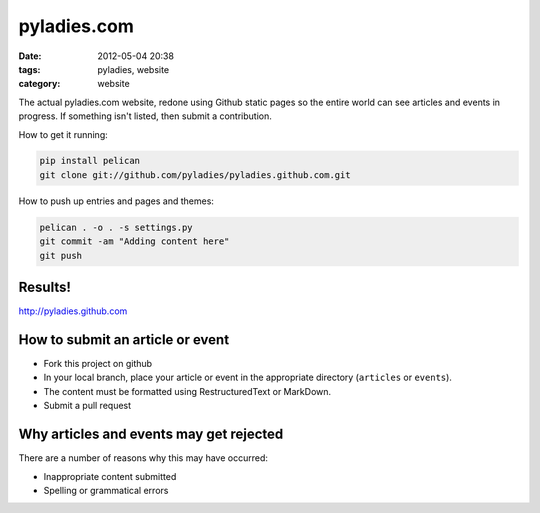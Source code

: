 ============
pyladies.com
============

:date: 2012-05-04 20:38
:tags: pyladies, website
:category: website

The actual pyladies.com website, redone using Github static pages so the entire world can see articles and events in progress. If something isn't listed, then submit a contribution.

How to get it running:

.. sourcecode:: bash

    pip install pelican
    git clone git://github.com/pyladies/pyladies.github.com.git

How to push up entries and pages and themes:

.. sourcecode:: bash
    
    pelican . -o . -s settings.py
    git commit -am "Adding content here"
    git push

Results!
========

http://pyladies.github.com

How to submit an article or event
===================================

* Fork this project on github
* In your local branch, place your article or event in the appropriate directory (``articles`` or ``events``).
* The content must be formatted using RestructuredText or MarkDown.
* Submit a pull request

Why articles and events may get rejected
========================================

There are a number of reasons why this may have occurred:

* Inappropriate content submitted
* Spelling or grammatical errors